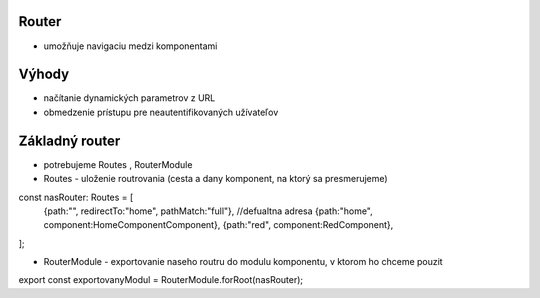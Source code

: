 Router
==========
-  umožňuje navigaciu medzi komponentami

Výhody
==========
- načítanie dynamických parametrov z URL
- obmedzenie prístupu pre neautentifikovaných užívateľov

Základný router
==========
- potrebujeme Routes , RouterModule
- Routes - uloženie routrovania (cesta a dany komponent, na ktorý sa presmerujeme)

const nasRouter: Routes = [
    {path:"", redirectTo:"home", pathMatch:"full"}, //defualtna adresa
    {path:"home", component:HomeComponentComponent},
    {path:"red", component:RedComponent},
];

- RouterModule -  exportovanie naseho routru do modulu komponentu, v ktorom ho chceme pouzit

export const exportovanyModul = RouterModule.forRoot(nasRouter);


